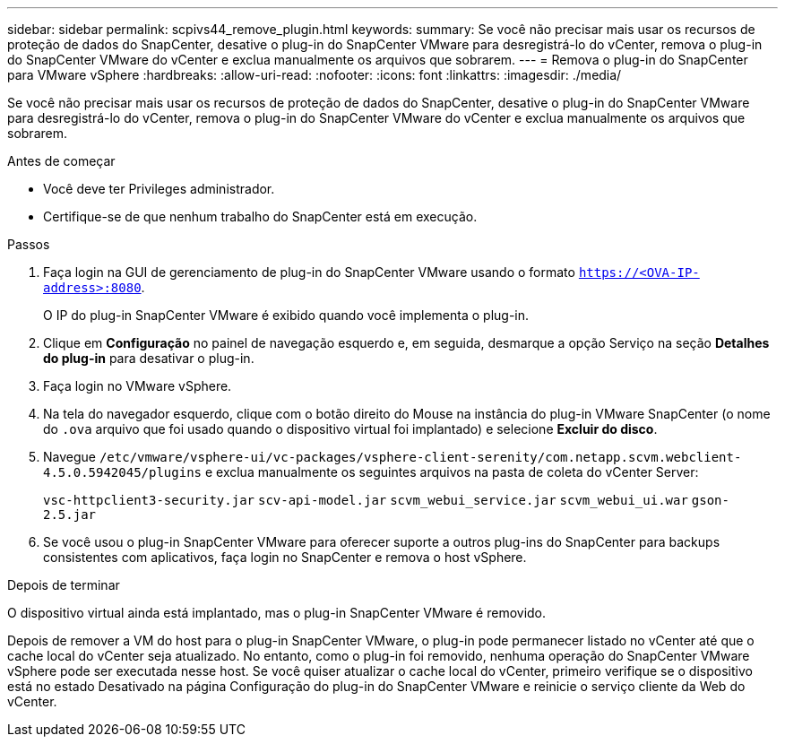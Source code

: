 ---
sidebar: sidebar 
permalink: scpivs44_remove_plugin.html 
keywords:  
summary: Se você não precisar mais usar os recursos de proteção de dados do SnapCenter, desative o plug-in do SnapCenter VMware para desregistrá-lo do vCenter, remova o plug-in do SnapCenter VMware do vCenter e exclua manualmente os arquivos que sobrarem. 
---
= Remova o plug-in do SnapCenter para VMware vSphere
:hardbreaks:
:allow-uri-read: 
:nofooter: 
:icons: font
:linkattrs: 
:imagesdir: ./media/


[role="lead"]
Se você não precisar mais usar os recursos de proteção de dados do SnapCenter, desative o plug-in do SnapCenter VMware para desregistrá-lo do vCenter, remova o plug-in do SnapCenter VMware do vCenter e exclua manualmente os arquivos que sobrarem.

.Antes de começar
* Você deve ter Privileges administrador.
* Certifique-se de que nenhum trabalho do SnapCenter está em execução.


.Passos
. Faça login na GUI de gerenciamento de plug-in do SnapCenter VMware usando o formato `https://<OVA-IP-address>:8080`.
+
O IP do plug-in SnapCenter VMware é exibido quando você implementa o plug-in.

. Clique em *Configuração* no painel de navegação esquerdo e, em seguida, desmarque a opção Serviço na seção *Detalhes do plug-in* para desativar o plug-in.
. Faça login no VMware vSphere.
. Na tela do navegador esquerdo, clique com o botão direito do Mouse na instância do plug-in VMware SnapCenter (o nome do `.ova` arquivo que foi usado quando o dispositivo virtual foi implantado) e selecione *Excluir do disco*.
. Navegue `/etc/vmware/vsphere-ui/vc-packages/vsphere-client-serenity/com.netapp.scvm.webclient-4.5.0.5942045/plugins` e exclua manualmente os seguintes arquivos na pasta de coleta do vCenter Server:
+
`vsc-httpclient3-security.jar`
`scv-api-model.jar`
`scvm_webui_service.jar`
`scvm_webui_ui.war`
`gson-2.5.jar`

. Se você usou o plug-in SnapCenter VMware para oferecer suporte a outros plug-ins do SnapCenter para backups consistentes com aplicativos, faça login no SnapCenter e remova o host vSphere.


.Depois de terminar
O dispositivo virtual ainda está implantado, mas o plug-in SnapCenter VMware é removido.

Depois de remover a VM do host para o plug-in SnapCenter VMware, o plug-in pode permanecer listado no vCenter até que o cache local do vCenter seja atualizado. No entanto, como o plug-in foi removido, nenhuma operação do SnapCenter VMware vSphere pode ser executada nesse host. Se você quiser atualizar o cache local do vCenter, primeiro verifique se o dispositivo está no estado Desativado na página Configuração do plug-in do SnapCenter VMware e reinicie o serviço cliente da Web do vCenter.
